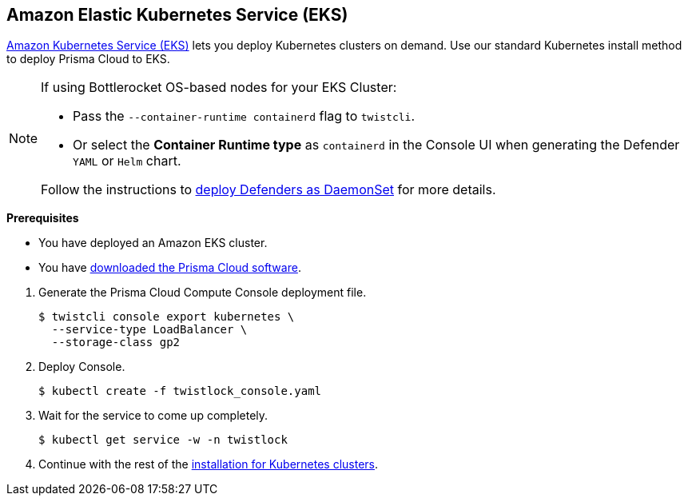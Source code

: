 :topic_type: task
[.task]
[#eks]
== Amazon Elastic Kubernetes Service (EKS)

https://aws.amazon.com/eks/#[Amazon Kubernetes Service (EKS)] lets you deploy Kubernetes clusters on demand.
Use our standard Kubernetes install method to deploy Prisma Cloud to EKS.

[NOTE]
====
If using Bottlerocket OS-based nodes for your EKS Cluster:

* Pass the `--container-runtime containerd` flag to `twistcli`.
* Or select the *Container Runtime type* as `containerd` in the Console UI when generating the Defender `YAML` or `Helm` chart.

Follow the instructions to xref:../deploy-defender/orchestrator/install_kubernetes_cri.adoc[deploy Defenders as DaemonSet] for more details.
====

*Prerequisites*

* You have deployed an Amazon EKS cluster.

* You have xref:../../tools/twistcli.adoc[downloaded the Prisma Cloud software].

[.procedure]
. Generate the Prisma Cloud Compute Console deployment file.

  $ twistcli console export kubernetes \
    --service-type LoadBalancer \
    --storage-class gp2

. Deploy Console.

  $ kubectl create -f twistlock_console.yaml

. Wait for the service to come up completely.

  $ kubectl get service -w -n twistlock

. Continue with the rest of the xref:./console-on-kubernetes.adoc[installation for Kubernetes clusters].




